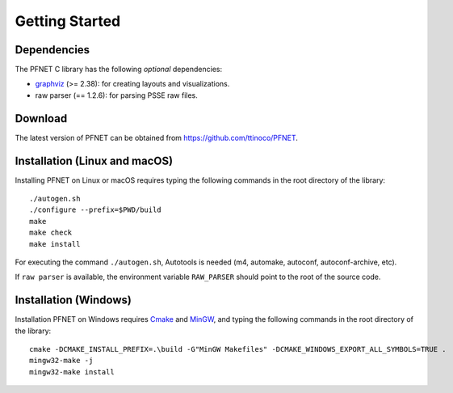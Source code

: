 .. _start:

***************
Getting Started
***************

.. _start_requirements:

Dependencies
============

The PFNET C library has the following *optional* dependencies:

* `graphviz`_ (>= 2.38): for creating layouts and visualizations.
* raw parser (== 1.2.6): for parsing PSSE raw files.

.. _start_download:

Download
========

The latest version of PFNET can be obtained from `<https://github.com/ttinoco/PFNET>`_.

.. _start_build:

Installation (Linux and macOS)
==============================

Installing PFNET on Linux or macOS requires typing the following commands in the root directory of the library::

  ./autogen.sh
  ./configure --prefix=$PWD/build
  make
  make check
  make install

For executing the command ``./autogen.sh``, Autotools is needed (m4, automake, autoconf, autoconf-archive, etc). 

If ``raw parser`` is available, the environment variable ``RAW_PARSER`` should point to the root of the source code.

.. _start_build_win:

Installation (Windows)
======================

Installation PFNET on Windows requires `Cmake`_ and `MinGW`_, and typing the following commands in the root directory of the library::

  cmake -DCMAKE_INSTALL_PREFIX=.\build -G"MinGW Makefiles" -DCMAKE_WINDOWS_EXPORT_ALL_SYMBOLS=TRUE .
  mingw32-make -j
  mingw32-make install

.. _Graphviz: http://www.graphviz.org/
.. _Cmake: https://cmake.org/
.. _MinGW: http://www.mingw.org/
